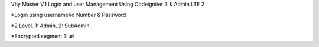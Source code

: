 Vhy Master V.1
Login and user Management
Using Codeigniter 3 & Admin LTE 2


*Login using username/id Number & Password

*2 Level. 1: Admin, 2: SubAdmin

*Encrypted segment 3 url
